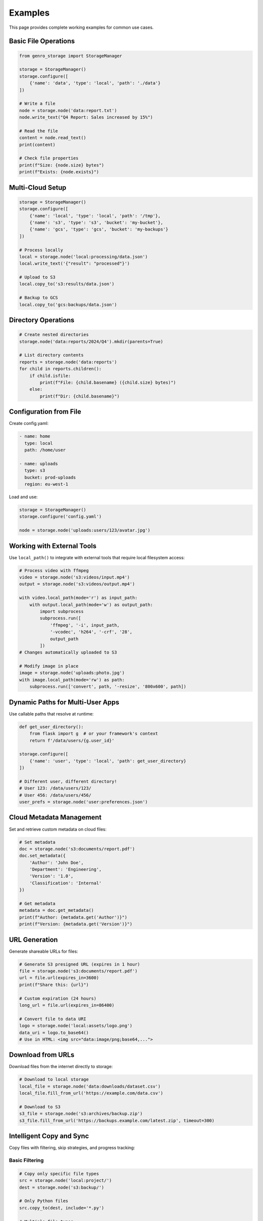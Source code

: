Examples
========

This page provides complete working examples for common use cases.

Basic File Operations
---------------------

.. code-block:: python

    from genro_storage import StorageManager

    storage = StorageManager()
    storage.configure([
        {'name': 'data', 'type': 'local', 'path': './data'}
    ])

    # Write a file
    node = storage.node('data:report.txt')
    node.write_text("Q4 Report: Sales increased by 15%")

    # Read the file
    content = node.read_text()
    print(content)

    # Check file properties
    print(f"Size: {node.size} bytes")
    print(f"Exists: {node.exists}")

Multi-Cloud Setup
-----------------

.. code-block:: python

    storage = StorageManager()
    storage.configure([
        {'name': 'local', 'type': 'local', 'path': '/tmp'},
        {'name': 's3', 'type': 's3', 'bucket': 'my-bucket'},
        {'name': 'gcs', 'type': 'gcs', 'bucket': 'my-backups'}
    ])

    # Process locally
    local = storage.node('local:processing/data.json')
    local.write_text('{"result": "processed"}')

    # Upload to S3
    local.copy_to('s3:results/data.json')

    # Backup to GCS
    local.copy_to('gcs:backups/data.json')

Directory Operations
--------------------

.. code-block:: python

    # Create nested directories
    storage.node('data:reports/2024/Q4').mkdir(parents=True)

    # List directory contents
    reports = storage.node('data:reports')
    for child in reports.children():
        if child.isfile:
            print(f"File: {child.basename} ({child.size} bytes)")
        else:
            print(f"Dir: {child.basename}")

Configuration from File
-----------------------

Create config.yaml:

.. code-block:: yaml

    - name: home
      type: local
      path: /home/user

    - name: uploads
      type: s3
      bucket: prod-uploads
      region: eu-west-1

Load and use:

.. code-block:: python

    storage = StorageManager()
    storage.configure('config.yaml')

    node = storage.node('uploads:users/123/avatar.jpg')

Working with External Tools
----------------------------

Use ``local_path()`` to integrate with external tools that require local filesystem access:

.. code-block:: python

    # Process video with ffmpeg
    video = storage.node('s3:videos/input.mp4')
    output = storage.node('s3:videos/output.mp4')

    with video.local_path(mode='r') as input_path:
        with output.local_path(mode='w') as output_path:
            import subprocess
            subprocess.run([
                'ffmpeg', '-i', input_path,
                '-vcodec', 'h264', '-crf', '28',
                output_path
            ])
    # Changes automatically uploaded to S3

    # Modify image in place
    image = storage.node('uploads:photo.jpg')
    with image.local_path(mode='rw') as path:
        subprocess.run(['convert', path, '-resize', '800x600', path])

Dynamic Paths for Multi-User Apps
----------------------------------

Use callable paths that resolve at runtime:

.. code-block:: python

    def get_user_directory():
        from flask import g  # or your framework's context
        return f'/data/users/{g.user_id}'

    storage.configure([
        {'name': 'user', 'type': 'local', 'path': get_user_directory}
    ])

    # Different user, different directory!
    # User 123: /data/users/123/
    # User 456: /data/users/456/
    user_prefs = storage.node('user:preferences.json')

Cloud Metadata Management
--------------------------

Set and retrieve custom metadata on cloud files:

.. code-block:: python

    # Set metadata
    doc = storage.node('s3:documents/report.pdf')
    doc.set_metadata({
        'Author': 'John Doe',
        'Department': 'Engineering',
        'Version': '1.0',
        'Classification': 'Internal'
    })

    # Get metadata
    metadata = doc.get_metadata()
    print(f"Author: {metadata.get('Author')}")
    print(f"Version: {metadata.get('Version')}")

URL Generation
--------------

Generate shareable URLs for files:

.. code-block:: python

    # Generate S3 presigned URL (expires in 1 hour)
    file = storage.node('s3:documents/report.pdf')
    url = file.url(expires_in=3600)
    print(f"Share this: {url}")

    # Custom expiration (24 hours)
    long_url = file.url(expires_in=86400)

    # Convert file to data URI
    logo = storage.node('local:assets/logo.png')
    data_uri = logo.to_base64()
    # Use in HTML: <img src="data:image/png;base64,...">

Download from URLs
------------------

Download files from the internet directly to storage:

.. code-block:: python

    # Download to local storage
    local_file = storage.node('data:downloads/dataset.csv')
    local_file.fill_from_url('https://example.com/data.csv')

    # Download to S3
    s3_file = storage.node('s3:archives/backup.zip')
    s3_file.fill_from_url('https://backups.example.com/latest.zip', timeout=300)

Intelligent Copy and Sync
-------------------------

Copy files with filtering, skip strategies, and progress tracking:

Basic Filtering
~~~~~~~~~~~~~~~

.. code-block:: python

    # Copy only specific file types
    src = storage.node('local:project/')
    dest = storage.node('s3:backup/')

    # Only Python files
    src.copy_to(dest, include='*.py')

    # Multiple file types
    src.copy_to(dest, include=['*.py', '*.json', '*.md'])

    # Exclude patterns
    src.copy_to(dest, exclude=['*.log', '*.tmp', '__pycache__/**'])

    # Combine include and exclude
    src.copy_to(dest,
             include='*.py',
             exclude='test_*.py')  # Python files, but no tests

Custom Filtering
~~~~~~~~~~~~~~~~

Filter by file size, modification time, or custom logic:

.. code-block:: python

    # Only files smaller than 10MB
    src.copy_to(dest, filter=lambda node, path: node.size < 10_000_000)

    # Only recently modified files
    from datetime import datetime, timedelta
    cutoff = datetime.now() - timedelta(days=7)
    src.copy_to(dest, filter=lambda n, p: n.mtime > cutoff.timestamp())

    # Custom logic based on path
    src.copy_to(dest, filter=lambda n, p: 'node_modules' not in p)

Skip Strategies for Incremental Sync
~~~~~~~~~~~~~~~~~~~~~~~~~~~~~~~~~~~~~

Avoid re-copying unchanged files:

.. code-block:: python

    # Skip if file exists (fastest)
    src.copy_to(dest, skip='exists')

    # Skip if same size (fast)
    src.copy_to(dest, skip='size')

    # Skip if same content/hash (accurate, uses MD5/ETag)
    src.copy_to(dest, skip='hash')

Combine Filtering and Skip Logic
~~~~~~~~~~~~~~~~~~~~~~~~~~~~~~~~~

.. code-block:: python

    # Intelligent backup: filter what to copy, skip what's unchanged
    src.copy_to(dest,
             include=['*.py', '*.js', '*.json'],  # Only code/config
             exclude=['*.log', '__pycache__/**'],  # No logs/cache
             filter=lambda n, p: n.size < 100_000_000,  # < 100MB
             skip='hash',  # Skip if content unchanged
             progress=lambda c, t: print(f"Progress: {c}/{t}"))

Real-World Examples
~~~~~~~~~~~~~~~~~~~

Source code backup:

.. code-block:: python

    # Backup source code, exclude generated files
    project = storage.node('local:~/my-project/')
    backup = storage.node('s3:backups/my-project/')

    project.copy_to(backup,
                 include=['*.py', '*.js', '*.json', '*.md', '*.yaml'],
                 exclude=[
                     '*.pyc',
                     '__pycache__/**',
                     'node_modules/**',
                     '.git/**',
                     '*.log'
                 ],
                 skip='hash')  # Only changed files
    print("Backup completed!")

Sync only recent changes:

.. code-block:: python

    # Sync files modified in last 30 days
    from datetime import datetime, timedelta

    src = storage.node('local:documents/')
    dest = storage.node('s3:archives/')

    thirty_days_ago = datetime.now() - timedelta(days=30)

    src.copy_to(dest,
             filter=lambda n, p: n.mtime > thirty_days_ago.timestamp(),
             skip='hash')

Media files (no large videos):

.. code-block:: python

    # Copy images only, skip large files
    media = storage.node('uploads:media/')
    cdn = storage.node('s3:cdn/media/')

    media.copy_to(cdn,
               include=['*.jpg', '*.png', '*.gif', '*.webp'],
               filter=lambda n, p: n.size < 5_000_000,  # < 5MB
               skip='exists')  # Don't re-upload

With Progress Tracking
~~~~~~~~~~~~~~~~~~~~~~

Monitor copy operations with callbacks:

.. code-block:: python

    copied_files = []
    skipped_files = []

    def on_progress(current, total):
        percent = (current / total) * 100
        print(f"Progress: {current}/{total} ({percent:.1f}%)")

    def on_file(node):
        copied_files.append(node.path)
        print(f"✓ Copied: {node.basename}")

    def on_skip(node, reason):
        skipped_files.append((node.path, reason))
        print(f"⊘ Skipped: {node.basename} ({reason})")

    src.copy_to(dest,
             exclude='*.log',
             skip='hash',
             progress=on_progress,
             on_file=on_file,
             on_skip=on_skip)

    print(f"\nSummary:")
    print(f"  Copied: {len(copied_files)} files")
    print(f"  Skipped: {len(skipped_files)} files")

S3 Versioning
-------------

Access historical versions when S3 versioning is enabled:

.. code-block:: python

    # Get list of versions
    doc = storage.node('s3:documents/contract.pdf')
    versions = doc.versions

    for v in versions:
        print(f"Version {v['version_id']}")
        print(f"  Modified: {v['last_modified']}")
        print(f"  Size: {v['size']} bytes")
        print(f"  Latest: {v['is_latest']}")

    # Open specific version
    if versions:
        old_version_id = versions[1]['version_id']
        with doc.open_version(old_version_id) as f:
            old_content = f.read()
            print("Previous version:", old_content)
